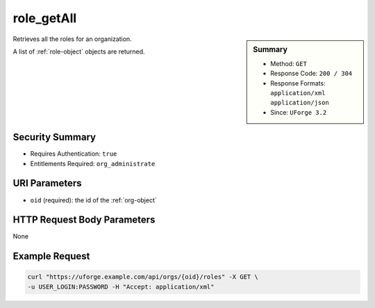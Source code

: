 .. Copyright 2016 FUJITSU LIMITED

.. _role-getAll:

role_getAll
-----------

.. function:: GET /orgs/{oid}/roles

.. sidebar:: Summary

	* Method: ``GET``
	* Response Code: ``200 / 304``
	* Response Formats: ``application/xml`` ``application/json``
	* Since: ``UForge 3.2``

Retrieves all the roles for an organization. 

A list of :ref:`role-object` objects are returned.

Security Summary
~~~~~~~~~~~~~~~~

* Requires Authentication: ``true``
* Entitlements Required: ``org_administrate``

URI Parameters
~~~~~~~~~~~~~~

* ``oid`` (required): the id of the :ref:`org-object`

HTTP Request Body Parameters
~~~~~~~~~~~~~~~~~~~~~~~~~~~~

None

Example Request
~~~~~~~~~~~~~~~

.. code-block:: bash

	curl "https://uforge.example.com/api/orgs/{oid}/roles" -X GET \
	-u USER_LOGIN:PASSWORD -H "Accept: application/xml"

.. seealso::

	 * :ref:`role-object`
	 * :ref:`entitlement-object`
	 * :ref:`entitlement-getAll`
	 * :ref:`role-create`
	 * :ref:`role-update`
	 * :ref:`role-delete`
